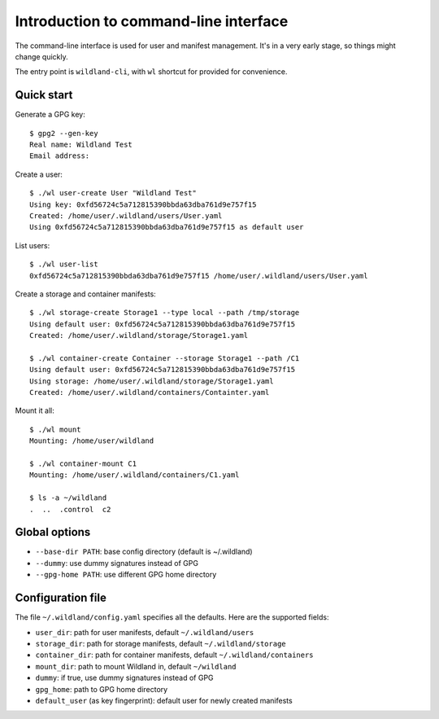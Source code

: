 Introduction to command-line interface
======================================

The command-line interface is used for user and manifest management. It's in a
very early stage, so things might change quickly.

The entry point is ``wildland-cli``, with ``wl`` shortcut for provided for
convenience.


Quick start
-----------

Generate a GPG key::

   $ gpg2 --gen-key
   Real name: Wildland Test
   Email address:

Create a user::

   $ ./wl user-create User "Wildland Test"
   Using key: 0xfd56724c5a712815390bbda63dba761d9e757f15
   Created: /home/user/.wildland/users/User.yaml
   Using 0xfd56724c5a712815390bbda63dba761d9e757f15 as default user

List users::

   $ ./wl user-list
   0xfd56724c5a712815390bbda63dba761d9e757f15 /home/user/.wildland/users/User.yaml

Create a storage and container manifests::

   $ ./wl storage-create Storage1 --type local --path /tmp/storage
   Using default user: 0xfd56724c5a712815390bbda63dba761d9e757f15
   Created: /home/user/.wildland/storage/Storage1.yaml

   $ ./wl container-create Container --storage Storage1 --path /C1
   Using default user: 0xfd56724c5a712815390bbda63dba761d9e757f15
   Using storage: /home/user/.wildland/storage/Storage1.yaml
   Created: /home/user/.wildland/containers/Containter.yaml

Mount it all::

   $ ./wl mount
   Mounting: /home/user/wildland

   $ ./wl container-mount C1
   Mounting: /home/user/.wildland/containers/C1.yaml

   $ ls -a ~/wildland
   .  ..  .control  c2

Global options
--------------

* ``--base-dir PATH``: base config directory (default is ~/.wildland)
* ``--dummy``: use dummy signatures instead of GPG
* ``--gpg-home PATH``: use different GPG home directory

Configuration file
------------------

The file ``~/.wildland/config.yaml`` specifies all the defaults. Here are the
supported fields:

* ``user_dir``: path for user manifests, default ``~/.wildland/users``
* ``storage_dir``: path for storage manifests, default ``~/.wildland/storage``
* ``container_dir``: path for container manifests, default ``~/.wildland/containers``
* ``mount_dir``: path to mount Wildland in, default ``~/wildland``
* ``dummy``: if true, use dummy signatures instead of GPG
* ``gpg_home``: path to GPG home directory
* ``default_user`` (as key fingerprint): default user for newly created manifests
